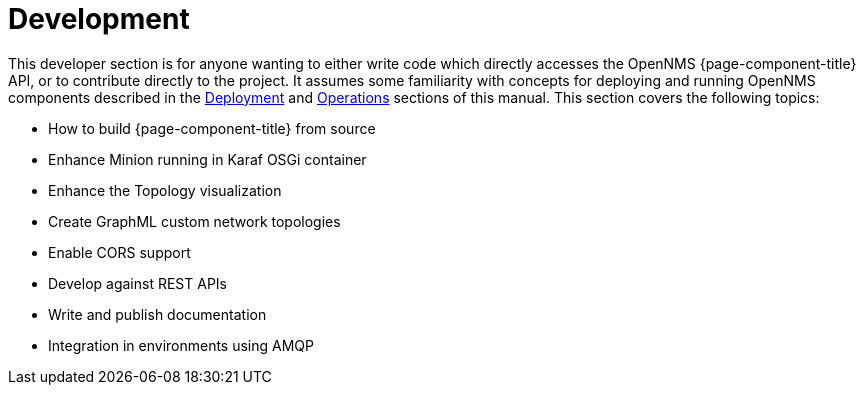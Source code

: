 [[development]]
= Development

This developer section is for anyone wanting to either write code which directly accesses the OpenNMS {page-component-title} API, or to contribute directly to the project.
It assumes some familiarity with concepts for deploying and running OpenNMS components described in the xref:deployment:core/introduction.adoc[Deployment] and xref:operation:overview/overview.adoc[Operations] sections of this manual.
This section covers the following topics:

* How to build {page-component-title} from source
* Enhance Minion running in Karaf OSGi container
* Enhance the Topology visualization
* Create GraphML custom network topologies
* Enable CORS support
* Develop against REST APIs
* Write and publish documentation
* Integration in environments using AMQP

